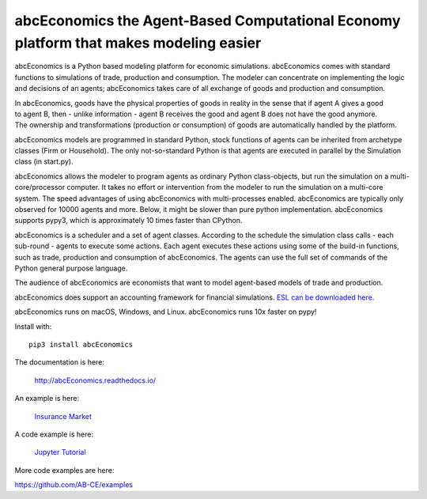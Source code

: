 abcEconomics the Agent-Based Computational Economy platform that makes modeling easier
//////////////////////////////////////////////////////////////////////////////

abcEconomics is a Python based modeling platform for economic simulations.
abcEconomics comes with standard functions to simulations of trade, production
and consumption. The modeler can concentrate on implementing
the logic and decisions of an agents; abcEconomics takes care of all exchange
of goods and production and consumption.

.. image:: https://zenodo.org/badge/4157636.svg
   :target: https://zenodo.org/badge/latestdoi/4157636

.. image:: https://travis-ci.org/AB-CE/abcEconomics.svg?branch=master
   :alt: abcEconomics build status on Travis CI
   :target: https://travis-ci.org/AB-CE/abcEconomics

.. image:: https://ci.appveyor.com/api/projects/status/c2w73u9im2b87reb?svg=true
   :alt: abcEconomics build status on Appveyor CI
   :target: https://ci.appveyor.com/project/AB-CE/abcEconomics

.. image:: https://img.shields.io/pypi/v/abcEconomics.svg
   :alt:  Pypi version
   :target: https://pypi.python.org/pypi/abcEconomics

.. image:: https://readthedocs.org/projects/abcEconomics/badge/?version=master
   :alt:  readthedocs
   :target: https://abcEconomics.readthedocs.io

.. figure:: https://raw.githubusercontent.com/AB-CE/abcEconomics/master/docs/cheesegrater.png
   :target: http://35.176.189.179/abcEconomics/
   :scale: 20 %
   :align: right

In abcEconomics, goods have the physical properties of
goods in reality in the sense that if agent A gives a good to agent B, then
- unlike information - agent B receives the good and agent B does not have
the good anymore.
The ownership and transformations (production or consumption) of goods are
automatically handled by the platform.

abcEconomics models are programmed in standard Python, stock functions of agents
can be inherited from archetype classes (Firm or Household). The only
not-so-standard Python is that agents are executed in parallel by the
Simulation class (in start.py).

abcEconomics allows the modeler to program agents as ordinary Python class-objects,
but run the simulation on a multi-core/processor computer. It takes no
effort or intervention from the modeler to run the simulation on a
multi-core system.
The speed advantages of using abcEconomics with multi-processes enabled.
abcEconomics are typically only observed for 10000 agents and more. Below, it
might be slower than pure python implementation. abcEconomics supports pypy3,
which is approximately 10 times faster than CPython.

abcEconomics is a scheduler and a set of agent classes.
According to the schedule the simulation class calls - each sub-round - agents
to execute some actions. Each agent executes these actions
using some of the build-in functions, such as trade, production and
consumption of abcEconomics. The agents can use the full set of commands of the
Python general purpose language.

The audience of abcEconomics are economists that want to model agent-based
models of trade and production.

abcEconomics does support an accounting framework
for financial simulations. `ESL can be downloaded here <https://github.com/AB-CE/abcEconomicsSL>`_.

abcEconomics runs on macOS, Windows, and Linux. abcEconomics runs 10x faster on pypy!

Install with::

    pip3 install abcEconomics

The documentation is here:

    http://abcEconomics.readthedocs.io/

An example is here:

    `Insurance Market <http://35.176.189.179/abcEconomics/>`_

A code example is here:

    `Jupyter Tutorial <https://github.com/AB-CE/examples/tree/master/examples/jupyter_tutorial>`_

More code examples are here:

https://github.com/AB-CE/examples

